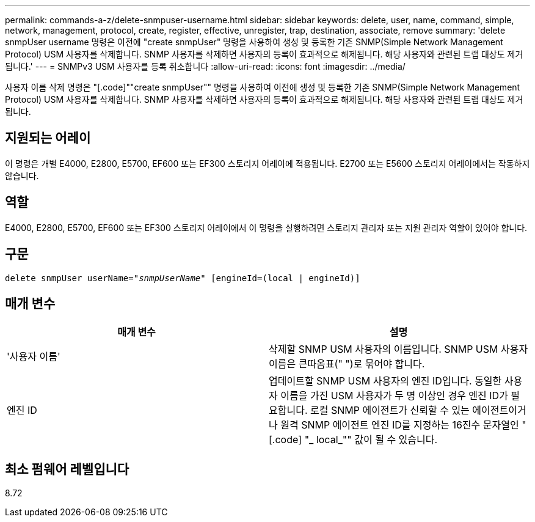 ---
permalink: commands-a-z/delete-snmpuser-username.html 
sidebar: sidebar 
keywords: delete, user, name, command, simple, network, management, protocol, create, register, effective, unregister, trap, destination, associate, remove 
summary: 'delete snmpUser username 명령은 이전에 "create snmpUser" 명령을 사용하여 생성 및 등록한 기존 SNMP(Simple Network Management Protocol) USM 사용자를 삭제합니다. SNMP 사용자를 삭제하면 사용자의 등록이 효과적으로 해제됩니다. 해당 사용자와 관련된 트랩 대상도 제거됩니다.' 
---
= SNMPv3 USM 사용자를 등록 취소합니다
:allow-uri-read: 
:icons: font
:imagesdir: ../media/


[role="lead"]
사용자 이름 삭제 명령은 "[.code]""create snmpUser"" 명령을 사용하여 이전에 생성 및 등록한 기존 SNMP(Simple Network Management Protocol) USM 사용자를 삭제합니다. SNMP 사용자를 삭제하면 사용자의 등록이 효과적으로 해제됩니다. 해당 사용자와 관련된 트랩 대상도 제거됩니다.



== 지원되는 어레이

이 명령은 개별 E4000, E2800, E5700, EF600 또는 EF300 스토리지 어레이에 적용됩니다. E2700 또는 E5600 스토리지 어레이에서는 작동하지 않습니다.



== 역할

E4000, E2800, E5700, EF600 또는 EF300 스토리지 어레이에서 이 명령을 실행하려면 스토리지 관리자 또는 지원 관리자 역할이 있어야 합니다.



== 구문

[source, cli, subs="+macros"]
----
pass:quotes[delete snmpUser userName="_snmpUserName_" [engineId=(local | engineId)]]
----


== 매개 변수

[cols="2*"]
|===
| 매개 변수 | 설명 


 a| 
'사용자 이름'
 a| 
삭제할 SNMP USM 사용자의 이름입니다. SNMP USM 사용자 이름은 큰따옴표(" ")로 묶어야 합니다.



 a| 
엔진 ID
 a| 
업데이트할 SNMP USM 사용자의 엔진 ID입니다. 동일한 사용자 이름을 가진 USM 사용자가 두 명 이상인 경우 엔진 ID가 필요합니다. 로컬 SNMP 에이전트가 신뢰할 수 있는 에이전트이거나 원격 SNMP 에이전트 엔진 ID를 지정하는 16진수 문자열인 "[.code] "_ local_"" 값이 될 수 있습니다.

|===


== 최소 펌웨어 레벨입니다

8.72
